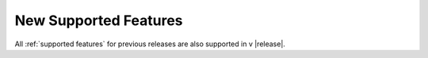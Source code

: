 New Supported Features
======================

All :ref:`supported features` for previous releases are also supported in v |release|.

